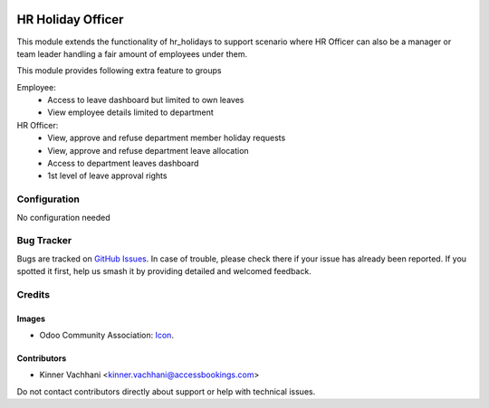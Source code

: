 .. image:: https://img.shields.io/badge/licence-AGPL--3-blue.svg
   :target: http://www.gnu.org/licenses/agpl
   :alt: License: AGPL-3

==================
HR Holiday Officer
==================

This module extends the functionality of hr_holidays to support scenario where HR Officer
can also be a manager or team leader handling a fair amount of employees under them.

This module provides following extra feature to groups

Employee:
    * Access to leave dashboard but limited to own leaves
    * View employee details limited to department
HR Officer:
    * View, approve and refuse department member holiday requests
    * View, approve and refuse department leave allocation
    * Access to department leaves dashboard
    * 1st level of leave approval rights


Configuration
=============

No configuration needed


Bug Tracker
===========

Bugs are tracked on `GitHub Issues
<https://github.com/kenvac/odoo-hr/issues>`_. In case of trouble, please
check there if your issue has already been reported. If you spotted it first,
help us smash it by providing detailed and welcomed feedback.

Credits
=======

Images
------

* Odoo Community Association: `Icon <https://github.com/OCA/maintainer-tools/blob/master/template/module/static/description/icon.svg>`_.

Contributors
------------

* Kinner Vachhani <kinner.vachhani@accessbookings.com>

Do not contact contributors directly about support or help with technical issues.
